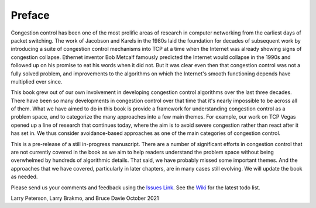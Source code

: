 Preface
=======

Congestion control has been one of the most prolific areas of research
in computer networking from the earliest days of packet switching. The
work of Jacobson and Karels in the 1980s laid the foundation for
decades of subsequent work by introducing a suite of congestion control
mechanisms into TCP at a time when the Internet was already showing
signs of congestion collapse. Ethernet inventor Bob Metcalf famously
predicted the Internet would collapse in the 1990s and followed up on
his promise to eat his words when it did not. But it was clear even
then that congestion control was not a fully solved problem, and
improvements to the algorithms on which the Internet's smooth
functioning depends have multiplied ever since.

This book grew out of our own involvement in developing congestion
control algorithms over the last three decades. There have been so
many developments in congestion control over that time that it's
nearly impossible to be across all of them. What we have aimed to do
in this book is provide a framework for understanding congestion
control as a problem space, and to categorize the many approaches into
a few main themes. For example, our work on TCP Vegas opened up a
line of research that continues today, where the aim is to avoid
severe congestion rather than react after it has set in. We thus
consider avoidance-based approaches as one of the main categories of
congestion control.

This is a pre-release of a still in-progress manuscript. There are a
number of significant efforts in congestion control that are not
currently covered in the book as we aim to help readers understand the
problem space without being overwhelmed by hundreds of algorithmic
details. That said, we have probably missed some important themes. And
the approaches that we have covered, particularly in later chapters,
are in many cases still evolving. We will update the book as needed.

Please send
us your comments and feedback using the `Issues Link
<https://github.com/SystemsApproach/tcpcc/issues>`__. See the `Wiki
<https://github.com/SystemsApproach/tcpcc/wiki>`__ for the latest todo
list.

Larry Peterson, Larry Brakmo, and Bruce Davie
October 2021

